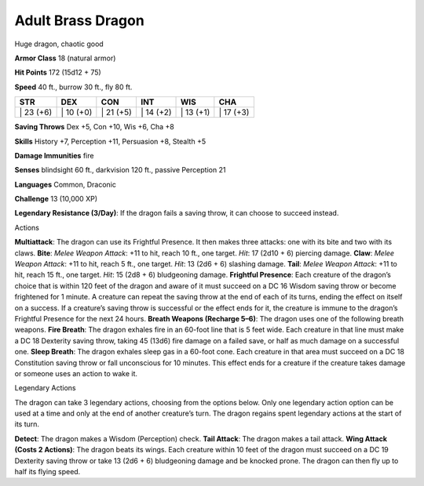 Adult Brass Dragon  
-------------------------------------------------------------


Huge dragon, chaotic good

**Armor Class** 18 (natural armor)

**Hit Points** 172 (15d12 + 75)

**Speed** 40 ft., burrow 30 ft., fly 80 ft.

+--------------+--------------+--------------+--------------+--------------+--------------+
| STR          | DEX          | CON          | INT          | WIS          | CHA          |
+==============+==============+==============+==============+==============+==============+
| \| 23 (+6)   | \| 10 (+0)   | \| 21 (+5)   | \| 14 (+2)   | \| 13 (+1)   | \| 17 (+3)   |
+--------------+--------------+--------------+--------------+--------------+--------------+

**Saving Throws** Dex +5, Con +10, Wis +6, Cha +8

**Skills** History +7, Perception +11, Persuasion +8, Stealth +5

**Damage Immunities** fire

**Senses** blindsight 60 ft., darkvision 120 ft., passive Perception 21

**Languages** Common, Draconic

**Challenge** 13 (10,000 XP)

**Legendary Resistance (3/Day)**: If the dragon fails a saving throw, it
can choose to succeed instead.

Actions

**Multiattack**: The dragon can use its Frightful Presence. It then
makes three attacks: one with its bite and two with its claws. **Bite**:
*Melee Weapon Attack*: +11 to hit, reach 10 ft., one target. *Hit*: 17
(2d10 + 6) piercing damage. **Claw**: *Melee Weapon Attack*: +11 to hit,
reach 5 ft., one target. *Hit*: 13 (2d6 + 6) slashing damage. **Tail**:
*Melee Weapon Attack*: +11 to hit, reach 15 ft., one target. *Hit*: 15
(2d8 + 6) bludgeoning damage. **Frightful Presence**: Each creature of
the dragon’s choice that is within 120 feet of the dragon and aware of
it must succeed on a DC 16 Wisdom saving throw or become frightened for
1 minute. A creature can repeat the saving throw at the end of each of
its turns, ending the effect on itself on a success. If a creature’s
saving throw is successful or the effect ends for it, the creature is
immune to the dragon’s Frightful Presence for the next 24 hours.
**Breath Weapons (Recharge 5–6)**: The dragon uses one of the following
breath weapons. **Fire Breath**: The dragon exhales fire in an 60-foot
line that is 5 feet wide. Each creature in that line must make a DC 18
Dexterity saving throw, taking 45 (13d6) fire damage on a failed save,
or half as much damage on a successful one. **Sleep Breath**: The dragon
exhales sleep gas in a 60-foot cone. Each creature in that area must
succeed on a DC 18 Constitution saving throw or fall unconscious for 10
minutes. This effect ends for a creature if the creature takes damage or
someone uses an action to wake it.

Legendary Actions

The dragon can take 3 legendary actions, choosing from the options
below. Only one legendary action option can be used at a time and only
at the end of another creature’s turn. The dragon regains spent
legendary actions at the start of its turn.

**Detect**: The dragon makes a Wisdom (Perception) check. **Tail
Attack**: The dragon makes a tail attack. **Wing Attack (Costs 2
Actions)**: The dragon beats its wings. Each creature within 10 feet of
the dragon must succeed on a DC 19 Dexterity saving throw or take 13
(2d6 + 6) bludgeoning damage and be knocked prone. The dragon can then
fly up to half its flying speed.
